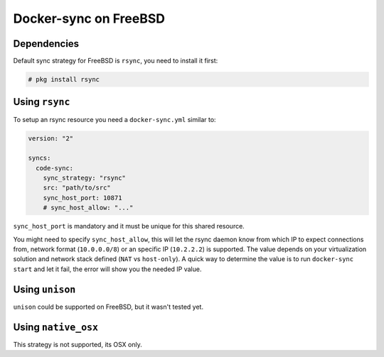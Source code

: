 Docker-sync on FreeBSD
======================

.. caution:

    FreeBSD support should be considered BETA

Dependencies
------------

Default sync strategy for FreeBSD is ``rsync``, you need to install it first:

.. code-block:: shell

    # pkg install rsync

Using ``rsync``
---------------

To setup an rsync resource you need a ``docker-sync.yml`` similar to:

.. code-block:: yaml

    version: "2"

    syncs:
      code-sync:
        sync_strategy: "rsync"
        src: "path/to/src"
        sync_host_port: 10871
        # sync_host_allow: "..."

``sync_host_port`` is mandatory and it must be unique for this shared resource.

You might need to specify ``sync_host_allow``, this will let the rsync daemon know from which IP to expect connections from, network format (``10.0.0.0/8``) or an specific IP (``10.2.2.2``) is supported. The value depends on your virtualization solution and network stack defined (``NAT`` vs ``host-only``). A quick way to determine the value is to run ``docker-sync start`` and let it fail, the error will show you the needed IP value.

Using ``unison``
----------------

``unison`` could be supported on FreeBSD, but it wasn't tested yet.

Using ``native_osx``
--------------------

This strategy is not supported, its OSX only.
